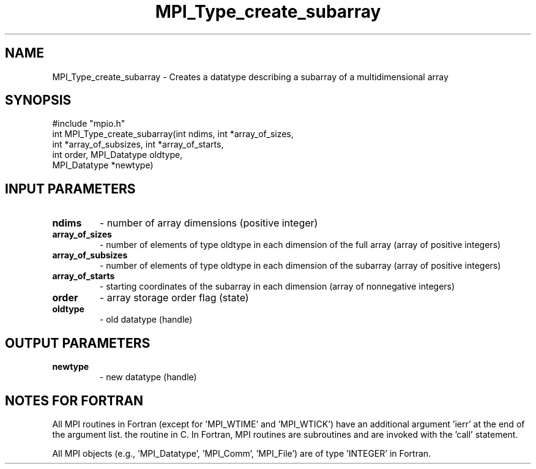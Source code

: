 .TH MPI_Type_create_subarray 3 "2/5/1998" " " "MPI-2"
.SH NAME
MPI_Type_create_subarray \-  Creates a datatype describing a subarray of a multidimensional array 
.SH SYNOPSIS
.nf
#include "mpio.h"
int MPI_Type_create_subarray(int ndims, int *array_of_sizes, 
                             int *array_of_subsizes, int *array_of_starts,
                             int order, MPI_Datatype oldtype, 
                             MPI_Datatype *newtype)
.fi
.SH INPUT PARAMETERS
.PD 0
.TP
.B ndims 
- number of array dimensions (positive integer)
.PD 1
.PD 0
.TP
.B array_of_sizes 
- number of elements of type oldtype in each dimension of the full array (array of positive integers)
.PD 1
.PD 0
.TP
.B array_of_subsizes 
- number of elements of type oldtype in each dimension of the subarray (array of positive integers)
.PD 1
.PD 0
.TP
.B array_of_starts 
- starting coordinates of the subarray in each dimension (array of nonnegative integers)
.PD 1
.PD 0
.TP
.B order 
- array storage order flag (state)
.PD 1
.PD 0
.TP
.B oldtype 
- old datatype (handle)
.PD 1

.SH OUTPUT PARAMETERS
.PD 0
.TP
.B newtype 
- new datatype (handle)
.PD 1

.SH NOTES FOR FORTRAN
All MPI routines in Fortran (except for 'MPI_WTIME' and 'MPI_WTICK')
have an additional argument 'ierr' at the end of the argument list.
'ierr' is an integer and has the same meaning as the return value of
the routine in C.  In Fortran, MPI routines are subroutines and are
invoked with the 'call' statement.

All MPI objects (e.g., 'MPI_Datatype', 'MPI_Comm', 'MPI_File') are of
type 'INTEGER' in Fortran.
